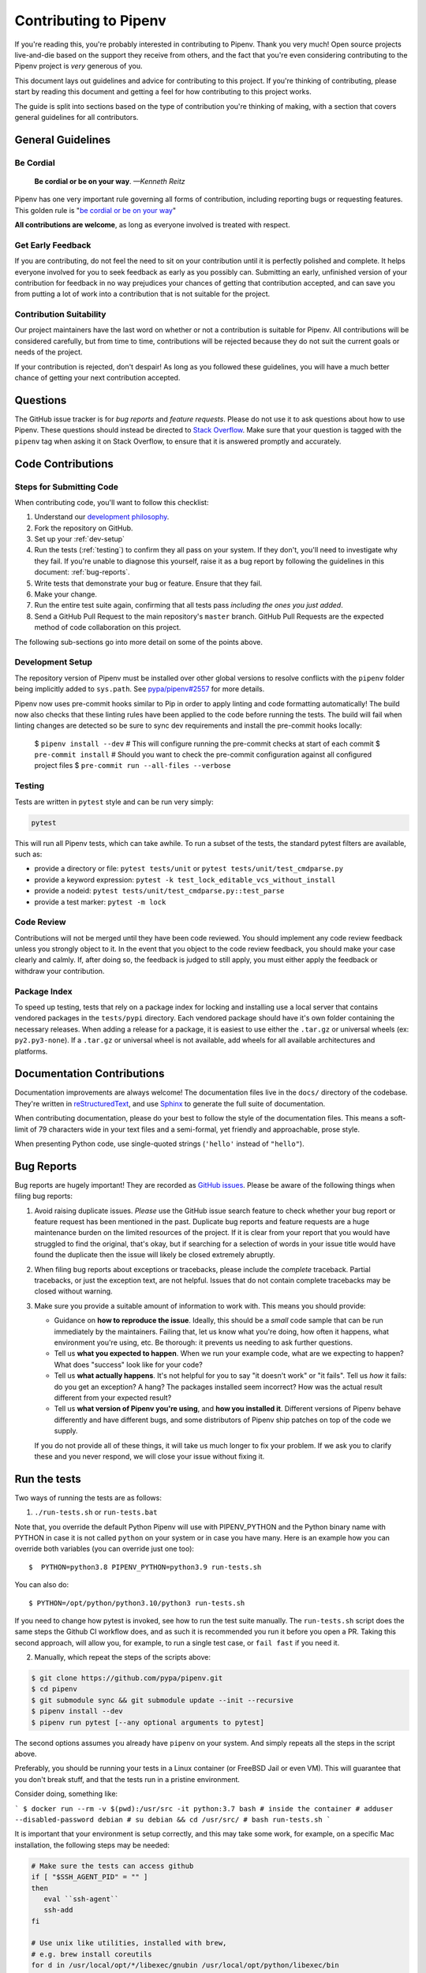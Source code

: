 Contributing to Pipenv
======================

If you're reading this, you're probably interested in contributing to Pipenv.
Thank you very much! Open source projects live-and-die based on the support
they receive from others, and the fact that you're even considering
contributing to the Pipenv project is *very* generous of you.

This document lays out guidelines and advice for contributing to this project.
If you're thinking of contributing, please start by reading this document and
getting a feel for how contributing to this project works.

The guide is split into sections based on the type of contribution you're
thinking of making, with a section that covers general guidelines for all
contributors.


General Guidelines
------------------

Be Cordial
~~~~~~~~~~

    **Be cordial or be on your way**. *—Kenneth Reitz*

.. _be cordial or be on your way: https://kennethreitz.org/essays/2013/01/27/be-cordial-or-be-on-your-way

Pipenv has one very important rule governing all forms of contribution,
including reporting bugs or requesting features. This golden rule is
"`be cordial or be on your way`_"

**All contributions are welcome**, as long as
everyone involved is treated with respect.

.. _early-feedback:

Get Early Feedback
~~~~~~~~~~~~~~~~~~

If you are contributing, do not feel the need to sit on your contribution until
it is perfectly polished and complete. It helps everyone involved for you to
seek feedback as early as you possibly can. Submitting an early, unfinished
version of your contribution for feedback in no way prejudices your chances of
getting that contribution accepted, and can save you from putting a lot of work
into a contribution that is not suitable for the project.

Contribution Suitability
~~~~~~~~~~~~~~~~~~~~~~~~

Our project maintainers have the last word on whether or not a contribution is
suitable for Pipenv. All contributions will be considered carefully, but from
time to time, contributions will be rejected because they do not suit the
current goals or needs of the project.

If your contribution is rejected, don't despair! As long as you followed these
guidelines, you will have a much better chance of getting your next
contribution accepted.


Questions
---------

The GitHub issue tracker is for *bug reports* and *feature requests*. Please do
not use it to ask questions about how to use Pipenv. These questions should
instead be directed to `Stack Overflow`_. Make sure that your question is tagged
with the ``pipenv`` tag when asking it on Stack Overflow, to ensure that it is
answered promptly and accurately.

.. _Stack Overflow: https://stackoverflow.com/

Code Contributions
------------------

Steps for Submitting Code
~~~~~~~~~~~~~~~~~~~~~~~~~

When contributing code, you'll want to follow this checklist:

#. Understand our `development philosophy`_.
#. Fork the repository on GitHub.
#. Set up your :ref:`dev-setup`
#. Run the tests (:ref:`testing`) to confirm they all pass on your system.
   If they don't, you'll need to investigate why they fail. If you're unable
   to diagnose this yourself, raise it as a bug report by following the guidelines
   in this document: :ref:`bug-reports`.
#. Write tests that demonstrate your bug or feature. Ensure that they fail.
#. Make your change.
#. Run the entire test suite again, confirming that all tests pass *including
   the ones you just added*.
#. Send a GitHub Pull Request to the main repository's ``master`` branch.
   GitHub Pull Requests are the expected method of code collaboration on this
   project.

The following sub-sections go into more detail on some of the points above.

.. _development philosophy: https://pipenv.pypa.io/en/latest/dev/philosophy/

.. _dev-setup:

Development Setup
~~~~~~~~~~~~~~~~~

The repository version of Pipenv must be installed over other global versions to
resolve conflicts with the ``pipenv`` folder being implicitly added to ``sys.path``.
See `pypa/pipenv#2557`_ for more details.

.. _pypa/pipenv#2557: https://github.com/pypa/pipenv/issues/2557

Pipenv now uses pre-commit hooks similar to Pip in order to apply linting and
code formatting automatically!  The build now also checks that these linting rules
have been applied to the code before running the tests.
The build will fail when linting changes are detected so be sure to sync dev requirements
and install the pre-commit hooks locally:

   $ ``pipenv install --dev``
   # This will configure running the pre-commit checks at start of each commit
   $ ``pre-commit install``
   # Should you want to check the pre-commit configuration against all configured project files
   $ ``pre-commit run --all-files --verbose``


.. _testing:

Testing
~~~~~~~

Tests are written in ``pytest`` style and can be run very simply:

.. code-block:: sh

  pytest


This will run all Pipenv tests, which can take awhile. To run a subset of the
tests, the standard pytest filters are available, such as:

- provide a directory or file: ``pytest tests/unit`` or ``pytest tests/unit/test_cmdparse.py``
- provide a keyword expression: ``pytest -k test_lock_editable_vcs_without_install``
- provide a nodeid: ``pytest tests/unit/test_cmdparse.py::test_parse``
- provide a test marker: ``pytest -m lock``


Code Review
~~~~~~~~~~~

Contributions will not be merged until they have been code reviewed. You should
implement any code review feedback unless you strongly object to it. In the
event that you object to the code review feedback, you should make your case
clearly and calmly. If, after doing so, the feedback is judged to still apply,
you must either apply the feedback or withdraw your contribution.


Package Index
~~~~~~~~~~~~~

To speed up testing, tests that rely on a package index for locking and
installing use a local server that contains vendored packages in the
``tests/pypi`` directory. Each vendored package should have it's own folder
containing the necessary releases. When adding a release for a package, it is
easiest to use either the ``.tar.gz`` or universal wheels (ex: ``py2.py3-none``). If
a ``.tar.gz`` or universal wheel is not available, add wheels for all available
architectures and platforms.


Documentation Contributions
---------------------------

Documentation improvements are always welcome! The documentation files live in
the ``docs/`` directory of the codebase. They're written in
`reStructuredText`_, and use `Sphinx`_ to generate the full suite of
documentation.

When contributing documentation, please do your best to follow the style of the
documentation files. This means a soft-limit of 79 characters wide in your text
files and a semi-formal, yet friendly and approachable, prose style.

When presenting Python code, use single-quoted strings (``'hello'`` instead of
``"hello"``).

.. _reStructuredText: http://docutils.sourceforge.net/rst.html
.. _Sphinx: http://sphinx-doc.org/index.html

.. _bug-reports:

Bug Reports
-----------

Bug reports are hugely important! They are recorded as `GitHub issues`_. Please
be aware of the following things when filing bug reports:

.. _GitHub issues: https://github.com/pypa/pipenv/issues

1. Avoid raising duplicate issues. *Please* use the GitHub issue search feature
   to check whether your bug report or feature request has been mentioned in
   the past. Duplicate bug reports and feature requests are a huge maintenance
   burden on the limited resources of the project. If it is clear from your
   report that you would have struggled to find the original, that's okay, but
   if searching for a selection of words in your issue title would have found
   the duplicate then the issue will likely be closed extremely abruptly.
2. When filing bug reports about exceptions or tracebacks, please include the
   *complete* traceback. Partial tracebacks, or just the exception text, are
   not helpful. Issues that do not contain complete tracebacks may be closed
   without warning.
3. Make sure you provide a suitable amount of information to work with. This
   means you should provide:

   - Guidance on **how to reproduce the issue**. Ideally, this should be a
     *small* code sample that can be run immediately by the maintainers.
     Failing that, let us know what you're doing, how often it happens, what
     environment you're using, etc. Be thorough: it prevents us needing to ask
     further questions.
   - Tell us **what you expected to happen**. When we run your example code,
     what are we expecting to happen? What does "success" look like for your
     code?
   - Tell us **what actually happens**. It's not helpful for you to say "it
     doesn't work" or "it fails". Tell us *how* it fails: do you get an
     exception? A hang? The packages installed seem incorrect?
     How was the actual result different from your expected result?
   - Tell us **what version of Pipenv you're using**, and
     **how you installed it**. Different versions of Pipenv behave
     differently and have different bugs, and some distributors of Pipenv
     ship patches on top of the code we supply.

   If you do not provide all of these things, it will take us much longer to
   fix your problem. If we ask you to clarify these and you never respond, we
   will close your issue without fixing it.

.. _run-the-tests:

Run the tests
-------------

Two ways of running the tests are as follows:

1. ``./run-tests.sh`` or ``run-tests.bat``

Note that, you override the default Python Pipenv will use with
PIPENV_PYTHON and the Python binary name with PYTHON in case it
is not called ``python`` on your system or in case you have many.
Here is an example how you can override both variables (you can
override just one too)::

   $  PYTHON=python3.8 PIPENV_PYTHON=python3.9 run-tests.sh

You can also do::

   $ PYTHON=/opt/python/python3.10/python3 run-tests.sh

If you need to change how pytest is invoked, see how to run the
test suite manually. The ``run-tests.sh`` script does the same
steps the Github CI workflow does, and as such it is recommended
you run it before you open a PR. Taking this second approach,
will allow you, for example, to run a single test case, or
``fail fast`` if you need it.

2. Manually, which repeat the steps of the scripts above:

.. code-block:: console

    $ git clone https://github.com/pypa/pipenv.git
    $ cd pipenv
    $ git submodule sync && git submodule update --init --recursive
    $ pipenv install --dev
    $ pipenv run pytest [--any optional arguments to pytest]

The second options assumes you already have ``pipenv`` on your system.
And simply repeats all the steps in the script above.

Preferably, you should be running your tests in a Linux container
(or FreeBSD Jail or even VM). This will guarantee that you don't break
stuff, and that the tests run in a pristine environment.

Consider doing, something like:

```
$ docker run --rm -v $(pwd):/usr/src -it python:3.7 bash
# inside the container
# adduser --disabled-password debian
# su debian && cd /usr/src/
# bash run-tests.sh
```

It is important that your environment is setup correctly, and
this may take some work, for example, on a specific Mac installation, the following
steps may be needed:

.. code-block:: bash

    # Make sure the tests can access github
    if [ "$SSH_AGENT_PID" = "" ]
    then
       eval ``ssh-agent``
       ssh-add
    fi

    # Use unix like utilities, installed with brew,
    # e.g. brew install coreutils
    for d in /usr/local/opt/*/libexec/gnubin /usr/local/opt/python/libexec/bin
    do
      [[ ":$PATH:" != *":$d:"* ]] && PATH="$d:${PATH}"
    done

    export PATH

    # PIP_FIND_LINKS currently breaks test_uninstall.py
    unset PIP_FIND_LINKS
